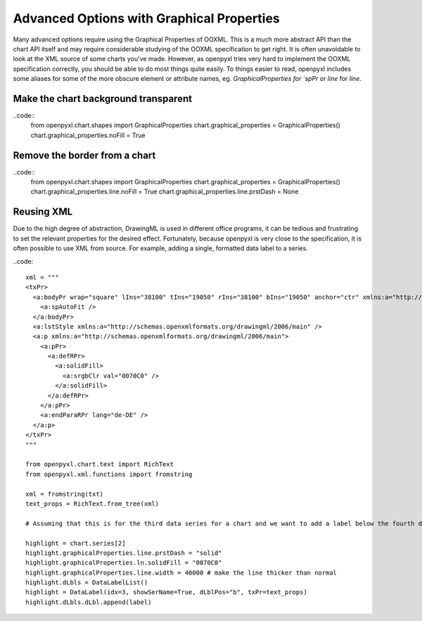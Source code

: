 Advanced Options with Graphical Properties
==========================================

Many advanced options require using the Graphical Properties of OOXML. This
is a much more abstract API than the chart API itself and may require
considerable studying of the OOXML specification to get right. It is often
unavoidable to look at the XML source of some charts you've made. However, as
openpyxl tries very hard to implement the OOXML specification correctly, you
should be able to do most things quite easily. To things easier to read,
openpyxl includes some aliases for some of the more obscure element or
attribute names, eg. `GraphicalProperties for `spPr` or `line` for `line`.


Make the chart background transparent
-------------------------------------

..code::
    from openpyxl.chart.shapes import GraphicalProperties
    chart.graphical_properties = GraphicalProperties()
    chart.graphical_properties.noFill = True


Remove the border from a chart
------------------------------

..code::
    from openpyxl.chart.shapes import GraphicalProperties
    chart.graphical_properties = GraphicalProperties()
    chart.graphical_properties.line.noFill = True
    chart.graphical_properties.line.prstDash = None


Reusing XML
-----------

Due to the high degree of abstraction, DrawingML is used in different office
programs, it can be tedious and frustrating to set the relevant properties
for the desired effect. Fortunately, because openpyxl is very close to the
specification, it is often possible to use XML from source. For example,
adding a single, formatted data label to a series.

..code::

    xml = """
    <txPr>
      <a:bodyPr wrap="square" lIns="38100" tIns="19050" rIns="38100" bIns="19050" anchor="ctr" xmlns:a="http://schemas.openxmlformats.org/drawingml/2006/main">
        <a:spAutoFit />
      </a:bodyPr>
      <a:lstStyle xmlns:a="http://schemas.openxmlformats.org/drawingml/2006/main" />
      <a:p xmlns:a="http://schemas.openxmlformats.org/drawingml/2006/main">
        <a:pPr>
          <a:defRPr>
            <a:solidFill>
              <a:srgbClr val="0070C0" />
            </a:solidFill>
          </a:defRPr>
        </a:pPr>
        <a:endParaRPr lang="de-DE" />
      </a:p>
    </txPr>
    """

    from openpyxl.chart.text import RichText
    from openpyxl.xml.functions import fromstring

    xml = fromstring(txt)
    text_props = RichText.from_tree(xml)

    # Assuming that this is for the third data series for a chart and we want to add a label below the fourth data point.

    highlight = chart.series[2]
    highlight.graphicalProperties.line.prstDash = "solid"
    highlight.graphicalProperties.ln.solidFill = "0070C0"
    highlight.graphicalProperties.line.width = 40000 # make the line thicker than normal
    highlight.dLbls = DataLabelList()
    highlight = DataLabel(idx=3, showSerName=True, dLblPos="b", txPr=text_props)
    highlight.dLbls.dLbl.append(label)

.. image:: highlighted.png
   :alt: "Highlighting a single value on a single series"
